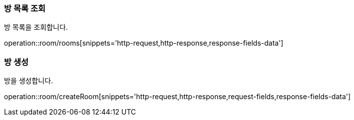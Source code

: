 === 방 목록 조회
방 목록을 조회합니다.

operation::room/rooms[snippets='http-request,http-response,response-fields-data']

=== 방 생성
방을 생성합니다.

operation::room/createRoom[snippets='http-request,http-response,request-fields,response-fields-data']